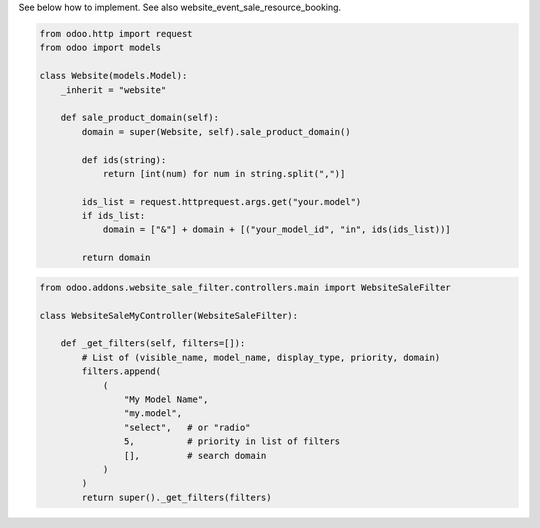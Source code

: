 See below how to implement. See also website_event_sale_resource_booking.


.. code-block:: python

    from odoo.http import request
    from odoo import models

    class Website(models.Model):
        _inherit = "website"

        def sale_product_domain(self):
            domain = super(Website, self).sale_product_domain()

            def ids(string):
                return [int(num) for num in string.split(",")]

            ids_list = request.httprequest.args.get("your.model")
            if ids_list:
                domain = ["&"] + domain + [("your_model_id", "in", ids(ids_list))]

            return domain


.. code-block:: python

    from odoo.addons.website_sale_filter.controllers.main import WebsiteSaleFilter

    class WebsiteSaleMyController(WebsiteSaleFilter):

        def _get_filters(self, filters=[]):
            # List of (visible_name, model_name, display_type, priority, domain)
            filters.append(
                (
                    "My Model Name",
                    "my.model",
                    "select",   # or "radio"
                    5,          # priority in list of filters
                    [],         # search domain
                )
            )
            return super()._get_filters(filters)